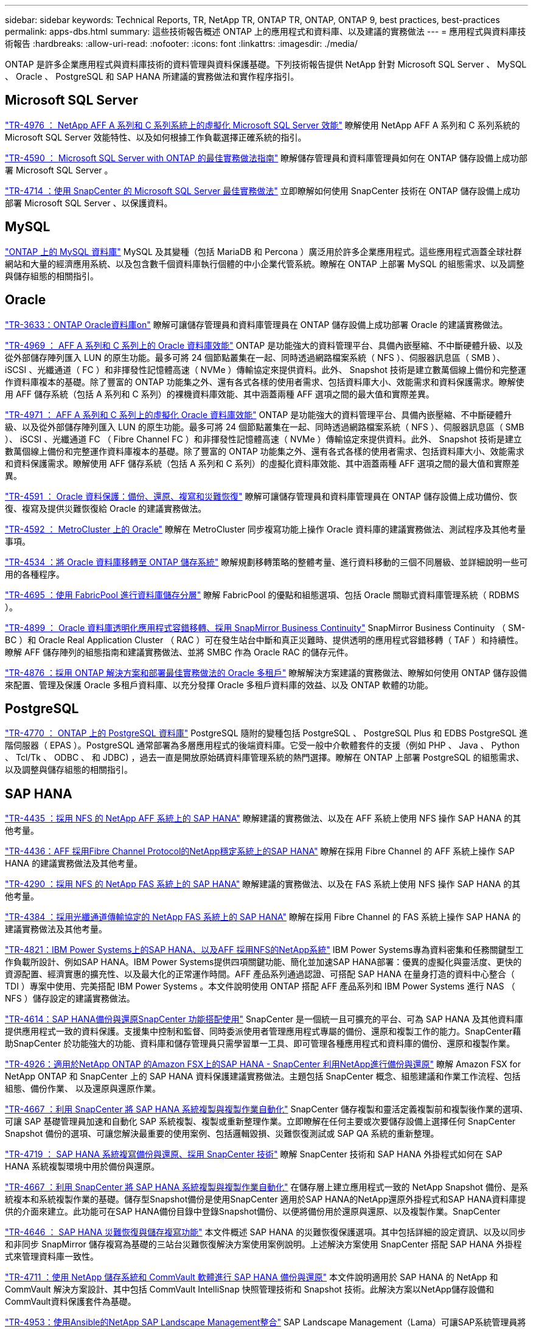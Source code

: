 ---
sidebar: sidebar 
keywords: Technical Reports, TR, NetApp TR, ONTAP TR, ONTAP, ONTAP 9, best practices, best-practices 
permalink: apps-dbs.html 
summary: 這些技術報告概述 ONTAP 上的應用程式和資料庫、以及建議的實務做法 
---
= 應用程式與資料庫技術報告
:hardbreaks:
:allow-uri-read: 
:nofooter: 
:icons: font
:linkattrs: 
:imagesdir: ./media/


[role="lead"]
ONTAP 是許多企業應用程式與資料庫技術的資料管理與資料保護基礎。下列技術報告提供 NetApp 針對 Microsoft SQL Server 、 MySQL 、 Oracle 、 PostgreSQL 和 SAP HANA 所建議的實務做法和實作程序指引。



== Microsoft SQL Server

link:https://www.netapp.com/pdf.html?item=/media/88704-tr-4976-virtualized-microsoft-sql-server-performance-on-netapp-aff-a-series-and-c-series.pdf["TR-4976 ： NetApp AFF A 系列和 C 系列系統上的虛擬化 Microsoft SQL Server 效能"^]
瞭解使用 NetApp AFF A 系列和 C 系列系統的 Microsoft SQL Server 效能特性、以及如何根據工作負載選擇正確系統的指引。

link:https://www.netapp.com/pdf.html?item=/media/8585-tr4590.pdf["TR-4590 ： Microsoft SQL Server with ONTAP 的最佳實務做法指南"^]
瞭解儲存管理員和資料庫管理員如何在 ONTAP 儲存設備上成功部署 Microsoft SQL Server 。

link:https://www.netapp.com/pdf.html?item=/media/12400-tr4714.pdf["TR-4714 ：使用 SnapCenter 的 Microsoft SQL Server 最佳實務做法"^]
立即瞭解如何使用 SnapCenter 技術在 ONTAP 儲存設備上成功部署 Microsoft SQL Server 、以保護資料。



== MySQL

link:https://www.netapp.com/pdf.html?item=/media/16423-tr-4722pdf.pdf["ONTAP 上的 MySQL 資料庫"^]
MySQL 及其變種（包括 MariaDB 和 Percona ）廣泛用於許多企業應用程式。這些應用程式涵蓋全球社群網站和大量的經濟應用系統、以及包含數千個資料庫執行個體的中小企業代管系統。瞭解在 ONTAP 上部署 MySQL 的組態需求、以及調整與儲存組態的相關指引。



== Oracle

link:https://www.netapp.com/pdf.html?item=/media/8744-tr3633pdf.pdf["TR-3633：ONTAP Oracle資料庫on"^]
瞭解可讓儲存管理員和資料庫管理員在 ONTAP 儲存設備上成功部署 Oracle 的建議實務做法。

link:https://www.netapp.com/pdf.html?item=/media/85630-tr-4969.pdf["TR-4969 ： AFF A 系列和 C 系列上的 Oracle 資料庫效能"^]
ONTAP 是功能強大的資料管理平台、具備內嵌壓縮、不中斷硬體升級、以及從外部儲存陣列匯入 LUN 的原生功能。最多可將 24 個節點叢集在一起、同時透過網路檔案系統（ NFS ）、伺服器訊息區（ SMB ）、 iSCSI 、光纖通道（ FC ）和非揮發性記憶體高速（ NVMe ）傳輸協定來提供資料。此外、 Snapshot 技術是建立數萬個線上備份和完整運作資料庫複本的基礎。除了豐富的 ONTAP 功能集之外、還有各式各樣的使用者需求、包括資料庫大小、效能需求和資料保護需求。瞭解使用 AFF 儲存系統（包括 A 系列和 C 系列）的裸機資料庫效能、其中涵蓋兩種 AFF 選項之間的最大值和實際差異。

link:https://www.netapp.com/pdf.html?item=/media/85629-tr-4971.pdf["TR-4971 ： AFF A 系列和 C 系列上的虛擬化 Oracle 資料庫效能"^]
ONTAP 是功能強大的資料管理平台、具備內嵌壓縮、不中斷硬體升級、以及從外部儲存陣列匯入 LUN 的原生功能。最多可將 24 個節點叢集在一起、同時透過網路檔案系統（ NFS ）、伺服器訊息區（ SMB ）、 iSCSI 、光纖通道 FC （ Fibre Channel FC ）和非揮發性記憶體高速（ NVMe ）傳輸協定來提供資料。此外、 Snapshot 技術是建立數萬個線上備份和完整運作資料庫複本的基礎。除了豐富的 ONTAP 功能集之外、還有各式各樣的使用者需求、包括資料庫大小、效能需求和資料保護需求。瞭解使用 AFF 儲存系統（包括 A 系列和 C 系列）的虛擬化資料庫效能、其中涵蓋兩種 AFF 選項之間的最大值和實際差異。

link:https://www.netapp.com/pdf.html?item=/media/19666-tr-4591.pdf["TR-4591 ： Oracle 資料保護：備份、還原、複寫和災難恢復"^]
瞭解可讓儲存管理員和資料庫管理員在 ONTAP 儲存設備上成功備份、恢復、複寫及提供災難恢復給 Oracle 的建議實務做法。

link:https://www.netapp.com/pdf.html?item=/media/8583-tr4592.pdf["TR-4592 ： MetroCluster 上的 Oracle"^]
瞭解在 MetroCluster 同步複寫功能上操作 Oracle 資料庫的建議實務做法、測試程序及其他考量事項。

link:https://www.netapp.com/pdf.html?item=/media/19750-tr-4534.pdf["TR-4534 ：將 Oracle 資料庫移轉至 ONTAP 儲存系統"^]
瞭解規劃移轉策略的整體考量、進行資料移動的三個不同層級、並詳細說明一些可用的各種程序。

link:https://www.netapp.com/pdf.html?item=/media/9138-tr4695.pdf["TR-4695 ：使用 FabricPool 進行資料庫儲存分層"^]
瞭解 FabricPool 的優點和組態選項、包括 Oracle 關聯式資料庫管理系統（ RDBMS ）。

link:https://www.netapp.com/pdf.html?item=/media/40384-tr-4899.pdf["TR-4899 ： Oracle 資料庫透明化應用程式容錯移轉、採用 SnapMirror Business Continuity"^]
SnapMirror Business Continuity （ SM-BC ）和 Oracle Real Application Cluster （ RAC ）可在發生站台中斷和真正災難時、提供透明的應用程式容錯移轉（ TAF ）和持續性。瞭解 AFF 儲存陣列的組態指南和建議實務做法、並將 SMBC 作為 Oracle RAC 的儲存元件。

link:https://www.netapp.com/pdf.html?item=/media/21901-tr-4876.pdf["TR-4876 ：採用 ONTAP 解決方案和部署最佳實務做法的 Oracle 多租戶"^]
瞭解解決方案建議的實務做法、瞭解如何使用 ONTAP 儲存設備來配置、管理及保護 Oracle 多租戶資料庫、以充分發揮 Oracle 多租戶資料庫的效益、以及 ONTAP 軟體的功能。



== PostgreSQL

link:https://www.netapp.com/pdf.html?item=/media/17140-tr4770.pdf["TR-4770 ： ONTAP 上的 PostgreSQL 資料庫"^]
PostgreSQL 隨附的變種包括 PostgreSQL 、 PostgreSQL Plus 和 EDBS PostgreSQL 進階伺服器（ EPAS ）。PostgreSQL 通常部署為多層應用程式的後端資料庫。它受一般中介軟體套件的支援（例如 PHP 、 Java 、 Python 、 Tcl/Tk 、 ODBC 、 和 JDBC) ，過去一直是開放原始碼資料庫管理系統的熱門選擇。瞭解在 ONTAP 上部署 PostgreSQL 的組態需求、以及調整與儲存組態的相關指引。



== SAP HANA

link:https://docs.netapp.com/us-en/netapp-solutions-sap/bp/saphana_aff_nfs_introduction.html["TR-4435 ：採用 NFS 的 NetApp AFF 系統上的 SAP HANA"]
瞭解建議的實務做法、以及在 AFF 系統上使用 NFS 操作 SAP HANA 的其他考量。

link:https://docs.netapp.com/us-en/netapp-solutions-sap/bp/saphana_aff_fc_introduction.html["TR-4436：AFF 採用Fibre Channel Protocol的NetApp穩定系統上的SAP HANA"]
瞭解在採用 Fibre Channel 的 AFF 系統上操作 SAP HANA 的建議實務做法及其他考量。

link:https://docs.netapp.com/us-en/netapp-solutions-sap/bp/saphana-fas-nfs_introduction.html["TR-4290 ：採用 NFS 的 NetApp FAS 系統上的 SAP HANA"]
瞭解建議的實務做法、以及在 FAS 系統上使用 NFS 操作 SAP HANA 的其他考量。

link:https://docs.netapp.com/us-en/netapp-solutions-sap/bp/saphana_fas_fc_introduction.html["TR-4384 ：採用光纖通道傳輸協定的 NetApp FAS 系統上的 SAP HANA"]
瞭解在採用 Fibre Channel 的 FAS 系統上操作 SAP HANA 的建議實務做法及其他考量。

link:https://www.netapp.com/pdf.html?item=/media/19887-TR-4821.pdf["TR-4821：IBM Power Systems上的SAP HANA、以及AFF 採用NFS的NetApp系統"^]
IBM Power Systems專為資料密集和任務關鍵型工作負載所設計、例如SAP HANA。IBM Power Systems提供四項關鍵功能、簡化並加速SAP HANA部署：優異的虛擬化與靈活度、更快的資源配置、經濟實惠的擴充性、以及最大化的正常運作時間。AFF 產品系列通過認證、可搭配 SAP HANA 在量身打造的資料中心整合（ TDI ）專案中使用、完美搭配 IBM Power Systems 。本文件說明使用 ONTAP 搭配 AFF 產品系列和 IBM Power Systems 進行 NAS （ NFS ）儲存設定的建議實務做法。

link:https://docs.netapp.com/us-en/netapp-solutions-sap/backup/saphana-br-scs-overview.html["TR-4614：SAP HANA備份與還原SnapCenter 功能搭配使用"]
SnapCenter 是一個統一且可擴充的平台、可為 SAP HANA 及其他資料庫提供應用程式一致的資料保護。支援集中控制和監督、同時委派使用者管理應用程式專屬的備份、還原和複製工作的能力。SnapCenter藉助SnapCenter 於功能強大的功能、資料庫和儲存管理員只需學習單一工具、即可管理各種應用程式和資料庫的備份、還原和複製作業。

link:https://docs.netapp.com/us-en/netapp-solutions-sap/backup/amazon-fsx-overview.html["TR-4926：適用於NetApp ONTAP 的Amazon FSX上的SAP HANA - SnapCenter 利用NetApp進行備份與還原"]
瞭解 Amazon FSX for NetApp ONTAP 和 SnapCenter 上的 SAP HANA 資料保護建議實務做法。主題包括 SnapCenter 概念、組態建議和作業工作流程、包括組態、備份作業、 以及還原與還原作業。

link:https://docs.netapp.com/us-en/netapp-solutions-sap/lifecycle/sc-copy-clone-introduction.html["TR-4667 ：利用 SnapCenter 將 SAP HANA 系統複製與複製作業自動化"]
SnapCenter 儲存複製和靈活定義複製前和複製後作業的選項、可讓 SAP 基礎管理員加速和自動化 SAP 系統複製、複製或重新整理作業。立即瞭解在任何主要或次要儲存設備上選擇任何 SnapCenter Snapshot 備份的選項、可讓您解決最重要的使用案例、包括邏輯毀損、災難恢復測試或 SAP QA 系統的重新整理。

link:https://www.netapp.com/pdf.html?item=/media/17030-tr4719.pdf["TR-4719 ： SAP HANA 系統複寫備份與還原、採用 SnapCenter 技術"^]
瞭解 SnapCenter 技術和 SAP HANA 外掛程式如何在 SAP HANA 系統複製環境中用於備份與還原。

link:https://docs.netapp.com/us-en/netapp-solutions-sap/lifecycle/sc-copy-clone-introduction.html["TR-4667 ：利用 SnapCenter 將 SAP HANA 系統複製與複製作業自動化"]
在儲存層上建立應用程式一致的 NetApp Snapshot 備份、是系統複本和系統複製作業的基礎。儲存型Snapshot備份是使用SnapCenter 適用於SAP HANA的NetApp還原外掛程式和SAP HANA資料庫提供的介面來建立。此功能可在SAP HANA備份目錄中登錄Snapshot備份、以便將備份用於還原與還原、以及複製作業。SnapCenter

link:https://www.netapp.com/pdf.html?item=/media/8584-tr4646pdf.pdf["TR-4646 ： SAP HANA 災難恢復與儲存複寫功能"^]
本文件概述 SAP HANA 的災難恢復保護選項。其中包括詳細的設定資訊、以及以同步和非同步 SnapMirror 儲存複寫為基礎的三站台災難恢復解決方案使用案例說明。上述解決方案使用 SnapCenter 搭配 SAP HANA 外掛程式來管理資料庫一致性。

link:https://www.netapp.com/pdf.html?item=/media/17050-tr4711pdf.pdf["TR-4711 ：使用 NetApp 儲存系統和 CommVault 軟體進行 SAP HANA 備份與還原"^]
本文件說明適用於 SAP HANA 的 NetApp 和 CommVault 解決方案設計、其中包括 CommVault IntelliSnap 快照管理技術和 Snapshot 技術。此解決方案以NetApp儲存設備和CommVault資料保護套件為基礎。

link:https://docs.netapp.com/us-en/netapp-solutions-sap/lifecycle/lama-ansible-introduction.html["TR-4953：使用Ansible的NetApp SAP Landscape Management整合"]
SAP Landscape Management（Lama）可讓SAP系統管理員將SAP系統作業自動化、包括端點對端點SAP系統複製、複製及重新整理作業。NetApp提供一系列豐富的Ansible模組、讓SAP Lama透過SAP Lama Automation Studio存取NetApp Snapshot和FlexClone等技術。這些技術有助於簡化及加速SAP系統複製、複製及更新作業。整合功能可讓在內部部署環境中執行NetApp儲存解決方案的客戶使用、或是在Amazon Web Services、Microsoft Azure或Google Cloud Platform等公有雲端供應商使用NetApp儲存服務的客戶使用。本文件說明SAP Lama搭配NetApp儲存功能的組態、適用於使用Ansible Automation進行SAP系統複製、複製及重新整理作業。

link:https://docs.netapp.com/us-en/netapp-solutions-sap/lifecycle/libelle-sc-overview.html["TR-4929：利用Libelle SystemCopy自動化SAP系統複製作業"]
Libelle SystemCopy是一套架構型軟體解決方案、可建立全自動化的系統和橫向複本。只要按下按鈕、QA和測試系統就能以最新的正式作業資料進行更新。Libelle SystemCopy支援所有傳統資料庫和作業系統、為所有平台提供自己的複製機制、但同時整合了備份/還原程序或儲存工具、例如NetApp Snapshot複本和NetApp FlexClone Volume。
